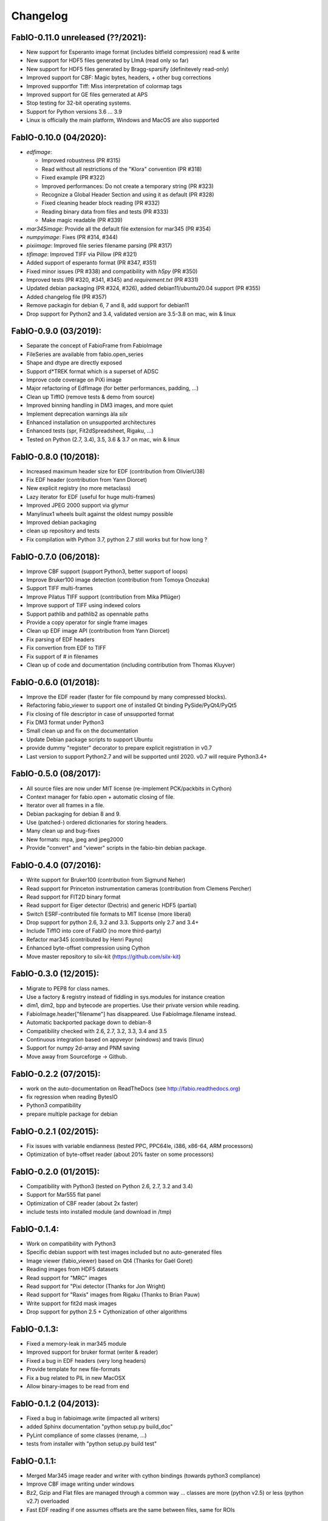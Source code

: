 Changelog
=========

FabIO-0.11.0 unreleased (??/2021):
.......................

- New support for Esperanto image format (includes bitfield compression) read & write
- New support for HDF5 files generated by LImA (read only so far)
- New support for HDF5 files generated by Bragg-sparsify (definitevely read-only)
- Improved support for CBF: Magic bytes, headers, + other bug corrections
- Improved supportfor Tiff: Miss interpretation of colormap tags
- Improved support for GE files gernerated at APS
- Stop testing for 32-bit operating systems.
- Support for Python versions 3.6 ... 3.9
- Linux is officially the main platform, Windows and MacOS are also supported

FabIO-0.10.0 (04/2020):
.......................

- `edfimage`:

  - Improved robustness (PR #315)
  - Read without all restrictions of the "Klora" convention (PR #318)
  - Fixed example (PR #322)
  - Improved performances: Do not create a temporary string (PR #323)
  - Recognize a Global Header Section and using it as default (PR #328)
  - Fixed cleaning header block reading (PR #332)
  - Reading binary data from files and tests (PR #333)
  - Make magic readable (PR #339)

- `mar345image`: Provide all the default file extension for mar345 (PR #354)
- `numpyimage`: Fixes (PR #314, #344)
- `pixiimage`: Improved file series filename parsing (PR #317)
- `tifimage`: Improved TIFF via Pillow (PR #321)
- Added support of esperanto format (PR #347, #351)
- Fixed minor issues (PR #338) and compatibility with `h5py` (PR #350)
- Improved tests (PR #320, #341, #345) and `requirement.txt` (PR #331)
- Updated debian packaging (PR #324, #326), added debian11/ubuntu20.04 support (PR #355)
- Added changelog file (PR #357)
- Remove packagin for debian 6, 7 and 8, add support for debian11
- Drop support for Python2 and 3.4, validated version are 3.5-3.8 on mac, win & linux 


FabIO-0.9.0 (03/2019):
......................

- Separate the concept of FabioFrame from FabioImage
- FileSeries are available from fabio.open_series
- Shape and dtype are directly exposed
- Support d*TREK format which is a superset of ADSC
- Improve code coverage on PiXi image
- Major refactoring of EdfImage (for better performances, padding, ...)
- Clean up TiffIO (remove tests & demo from source)
- Improved binning handling in DM3 images, and more quiet
- Implement deprecation warnings àla *silx*
- Enhanced installation on unsupported architectures
- Enhanced tests (spr, Fit2dSpreadsheet, Rigaku, ...)
- Tested on Python (2.7, 3.4), 3.5, 3.6 & 3.7 on mac, win & linux

FabIO-0.8.0 (10/2018):
......................

- Increased maximum header size for EDF (contribution from OlivierU38)
- Fix EDF header (contribution from Yann Diorcet)
- New explicit registry (no more metaclass)
- Lazy iterator for EDF (useful for huge multi-frames)
- Improved JPEG 2000 support via glymur
- Manylinux1 wheels built against the oldest numpy possible
- Improved debian packaging
- clean up repository and tests
- Fix compilation with Python 3.7, python 2.7 still works but for how long ?

FabIO-0.7.0 (06/2018):
......................

- Improve CBF support (support Python3, better support of loops)
- Improve Bruker100 image detection (contribution from Tomoya Onozuka)
- Support TIFF multi-frames
- Improve Pilatus TIFF support (contribution from Mika Pflüger)
- Improve support of TIFF using indexed colors
- Support pathlib and pathlib2 as opennable paths
- Provide a copy operator for single frame images
- Clean up EDF image API (contribution from Yann Diorcet)
- Fix parsing of EDF headers
- Fix convertion from EDF to TIFF
- Fix support of `#` in filenames
- Clean up of code and documentation (including contribution from Thomas Kluyver)

FabIO-0.6.0 (01/2018):
......................

- Improve the EDF reader (faster for file compound by many compressed blocks).
- Refactoring fabio_viewer to support one of installed Qt binding PySide/PyQt4/PyQt5
- Fix closing of file descriptor in case of unsupported format
- Fix DM3 format under Python3
- Small clean up and fix on the documentation
- Update Debian package scripts to support Ubuntu
- provide dummy "register" decorator to prepare explicit registration in v0.7
- Last version to support Python2.7 and will be supported until 2020.
  v0.7 will require Python3.4+

FabIO-0.5.0 (08/2017):
......................

- All source files are now under MIT license (re-implement PCK/packbits in Cython)
- Context manager for fabio.open + automatic closing of file.
- Iterator over all frames in a file.
- Debian packaging for debian 8 and 9.
- Use (patched-) ordered dictionaries for storing headers.
- Many clean up and bug-fixes
- New formats: mpa, jpeg and jpeg2000
- Provide "convert" and "viewer" scripts in the fabio-bin debian package.


FabIO-0.4.0 (07/2016):
......................

- Write support for Bruker100 (contribution from Sigmund Neher)
- Read support for Princeton instrumentation cameras (contribution from Clemens Percher)
- Read support for FIT2D binary format
- Read support for Eiger detector (Dectris) and generic HDF5 (partial)
- Switch ESRF-contributed file formats to MIT license (more liberal)
- Drop support for python 2.6, 3.2 and 3.3. Supports only 2.7 and 3.4+
- Include TiffIO into core of FabIO (no more third-party)
- Refactor mar345 (contributed by Henri Payno)
- Enhanced byte-offset compression using Cython
- Move master repository to silx-kit (https://github.com/silx-kit)

FabIO-0.3.0 (12/2015):
......................

- Migrate to PEP8 for class names.
- Use a factory & registry instead of fiddling in sys.modules for instance creation
- dim1, dim2, bpp and bytecode are properties. Use their private version while reading.
- FabioImage.header["filename"] has disappeared. Use FabioImage.filename instead.
- Automatic backported package down to debian-8
- Compatibility checked with 2.6, 2.7, 3.2, 3.3, 3.4 and 3.5
- Continuous integration based on appveyor (windows) and travis (linux)
- Support for numpy 2d-array and PNM saving
- Move away from Sourceforge -> Github.

FabIO-0.2.2 (07/2015):
......................

- work on the auto-documentation on ReadTheDocs (see http://fabio.readthedocs.org)
- fix regression when reading BytesIO
- Python3 compatibility
- prepare multiple package for debian

FabIO-0.2.1 (02/2015):
......................

- Fix issues with variable endianness (tested PPC, PPC64le, i386, x86-64, ARM processors)
- Optimization of byte-offset reader (about 20% faster on some processors)

FabIO-0.2.0 (01/2015):
......................

- Compatibility with Python3 (tested on Python 2.6, 2.7, 3.2 and 3.4)
- Support for Mar555 flat panel
- Optimization of CBF reader (about 2x faster)
- include tests into installed module (and download in /tmp)

FabIO-0.1.4:
............
- Work on compatibility with Python3
- Specific debian support with test images included but no auto-generated files
- Image viewer (fabio_viewer) based on Qt4 (Thanks for Gaël Goret)
- Reading images from HDF5 datasets
- Read support for "MRC" images
- Read support for "Pixi detector (Thanks for Jon Wright)
- Read support for "Raxis" images from Rigaku (Thanks to Brian Pauw)
- Write support for fit2d mask images
- Drop support for python 2.5 + Cythonization of other algorithms

FabIO-0.1.3:
............
- Fixed a memory-leak in mar345 module
- Improved support for bruker format (writer & reader)
- Fixed a bug in EDF headers (very long headers)
- Provide template for new file-formats
- Fix a bug related to PIL in new MacOSX
- Allow binary-images to be read from end

FabIO-0.1.2 (04/2013):
......................

- Fixed a bug in fabioimage.write (impacted all writers)
- added Sphinx documentation "python setup.py build_doc"
- PyLint compliance of some classes (rename, ...)
- tests from installer with "python setup.py build test"

FabIO-0.1.1:
............

- Merged Mar345 image reader and writer with cython bindings (towards python3 compliance)
- Improve CBF image writing under windows
- Bz2, Gzip and Flat files are managed through a common way ... classes are more (python v2.5) or less (python v2.7) overloaded
- Fast EDF reading if one assumes offsets are the same between files, same for ROIs

FabIO-0.1.0:
............

- OXD reader improved and writer implemented
- Mar345 reader improved and writer implemented
- CBF writer implemented
- Clean-up of the code & bug fixes
- Move towards python3
- Make PIL optional dependency
- Preliminary Python3 support (partial).

FabIO-0.0.8:
............

- Support for Tiff using TiffIO module from V.A.Solé
- Clean-up of the code & bug fixes

FabIO-0.0.7 (03/2011):
......................

- Support for multi-frames EDF files
- Support for XML images/2D arrays used in EDNA
- new method: fabio.open(filename) that is an alias for fabio.openimage.openimage(filename)

FabIO-0.0.6 (01/2011):
......................

- Support for CBF files from Pilatus detectors
- Support for KCD files from Nonius Kappa CCD images
- write EDF with their native data type (instead of uint16 by default)

FabIO-0.0.4 (2009):
...................

- Support for EDF and many other formats
